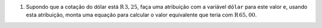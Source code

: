 #. Supondo que a cotação do dólar está :math:`\mathrm{R}$\, 3{,}25`, faça
   uma atribuição com a variável ``dólar`` para este valor e, usando esta
   atribuição, monta uma equação para calcular o valor equivalente que
   teria com :math:`\mathrm{R}$\, 65{,}00`.